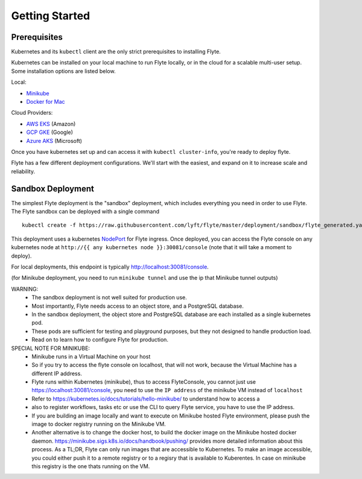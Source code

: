 .. _getting_started:

Getting Started
---------------

Prerequisites
*************

Kubernetes and its ``kubectl`` client are the only strict prerequisites to installing Flyte.

Kubernetes can be installed on your local machine to run Flyte locally, or in the cloud for a scalable multi-user setup. Some installation options are listed below.

Local:

- `Minikube <https://kubernetes.io/docs/tasks/tools/install-minikube/>`_
- `Docker for Mac <https://blog.docker.com/2018/01/docker-mac-kubernetes/>`_

Cloud Providers:

- `AWS EKS <https://aws.amazon.com/eks/>`_ (Amazon)
- `GCP GKE <https://cloud.google.com/kubernetes-engine/>`_ (Google)
- `Azure AKS <https://azure.microsoft.com/en-us/services/kubernetes-service/>`_ (Microsoft)

Once you have kubernetes set up and can access it with ``kubectl cluster-info``, you're ready to deploy flyte.

Flyte has a few different deployment configurations. We'll start with the easiest, and expand on it to increase scale and reliability.


Sandbox Deployment
******************

The simplest Flyte deployment is the "sandbox" deployment, which includes everything you need in order to use Flyte. The Flyte sandbox can be deployed with a single command ::

  kubectl create -f https://raw.githubusercontent.com/lyft/flyte/master/deployment/sandbox/flyte_generated.yaml

This deployment uses a kubernetes `NodePort <https://kubernetes.io/docs/concepts/services-networking/service/#nodeport>`_ for Flyte ingress.
Once deployed, you can access the Flyte console on any kubernetes node at ``http://{{ any kubernetes node }}:30081/console`` (note that it will take a moment to deploy).

For local deployments, this endpoint is typically http://localhost:30081/console.

(for Minikube deployment, you need to run ``minikube tunnel`` and use the ip that Minikube tunnel outputs)

WARNING:
  - The sandbox deployment is not well suited for production use.
  - Most importantly, Flyte needs access to an object store, and a PostgreSQL database.
  - In the sandbox deployment, the object store and PostgreSQL database are each installed as a single kubernetes pod.
  - These pods are sufficient for testing and playground purposes, but they not designed to handle production load.
  - Read on to learn how to configure Flyte for production.

SPECIAL NOTE FOR MINIKUBE:
  - Minikube runs in a Virtual Machine on your host
  - So if you try to access the flyte console on localhost, that will not work, because the Virtual Machine has a different IP address.
  - Flyte runs within Kubernetes (minikube), thus to access FlyteConsole, you cannot just use https://localhost:30081/console, you need to use the ``IP address`` of the minikube VM instead of ``localhost``
  - Refer to https://kubernetes.io/docs/tutorials/hello-minikube/ to understand how to access a
  - also to register workflows, tasks etc or use the CLI to query Flyte service, you have to use the IP address.
  - If you are building an image locally and want to execute on Minikube hosted Flyte environment, please push the image to docker registry running on the Minikube VM.
  - Another alternative is to change the docker host, to build the docker image on the Minikube hosted docker daemon. https://minikube.sigs.k8s.io/docs/handbook/pushing/ provides more
    detailed information about this process. As a TL;DR, Flyte can only run images that are accessible to Kubernetes. To make an image accessible, you could either push it to a remote registry or to
    a regisry that is available to Kuberentes. In case on minikube this registry is the one thats running on the VM.
